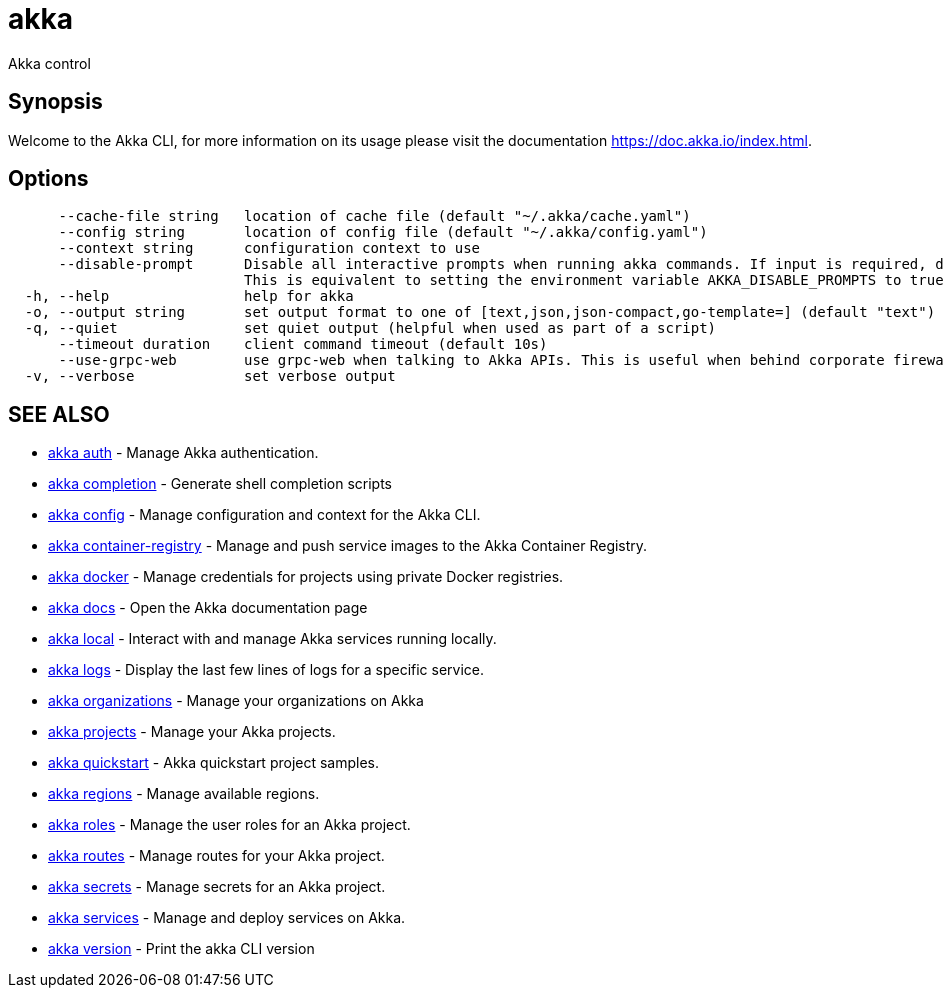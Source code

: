 = akka

Akka control

== Synopsis

Welcome to the Akka CLI, for more information on its usage please visit the documentation https://doc.akka.io/index.html.

== Options

----
      --cache-file string   location of cache file (default "~/.akka/cache.yaml")
      --config string       location of config file (default "~/.akka/config.yaml")
      --context string      configuration context to use
      --disable-prompt      Disable all interactive prompts when running akka commands. If input is required, defaults will be used, or an error will be raised.
                            This is equivalent to setting the environment variable AKKA_DISABLE_PROMPTS to true.
  -h, --help                help for akka
  -o, --output string       set output format to one of [text,json,json-compact,go-template=] (default "text")
  -q, --quiet               set quiet output (helpful when used as part of a script)
      --timeout duration    client command timeout (default 10s)
      --use-grpc-web        use grpc-web when talking to Akka APIs. This is useful when behind corporate firewalls that decrypt traffic but don't support HTTP/2.
  -v, --verbose             set verbose output
----

== SEE ALSO

* link:akka_auth.html[akka auth]	 - Manage Akka authentication.
* link:akka_completion.html[akka completion]	 - Generate shell completion scripts
* link:akka_config.html[akka config]	 - Manage configuration and context for the Akka CLI.
* link:akka_container-registry.html[akka container-registry]	 - Manage and push service images to the Akka Container Registry.
* link:akka_docker.html[akka docker]	 - Manage credentials for projects using private Docker registries.
* link:akka_docs.html[akka docs]	 - Open the Akka documentation page
* link:akka_local.html[akka local]	 - Interact with and manage Akka services running locally.
* link:akka_logs.html[akka logs]	 - Display the last few lines of logs for a specific service.
* link:akka_organizations.html[akka organizations]	 - Manage your organizations on Akka
* link:akka_projects.html[akka projects]	 - Manage your Akka projects.
* link:akka_quickstart.html[akka quickstart]	 - Akka quickstart project samples.
* link:akka_regions.html[akka regions]	 - Manage available regions.
* link:akka_roles.html[akka roles]	 - Manage the user roles for an Akka project.
* link:akka_routes.html[akka routes]	 - Manage routes for your Akka project.
* link:akka_secrets.html[akka secrets]	 - Manage secrets for an Akka project.
* link:akka_services.html[akka services]	 - Manage and deploy services on Akka.
* link:akka_version.html[akka version]	 - Print the akka CLI version

[discrete]

